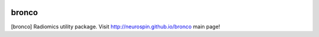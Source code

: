 
|Travis|_ |Coveralls|_ |Python27|_ |Python34|_ |PyPi|_ 

.. |Travis| image:: https://travis-ci.org/neurospin/bronco.svg?branch=master
.. _Travis: https://travis-ci.org/neurospin/bronco

.. |Coveralls| image:: https://coveralls.io/repos/neurospin/bronco/badge.svg?branch=master&service=github
.. _Coveralls: https://coveralls.io/github/neurospin/bronco

.. |Python27| image:: https://img.shields.io/badge/python-2.7-blue.svg
.. _Python27: https://badge.fury.io/py/bronco

.. |Python34| image:: https://img.shields.io/badge/python-3.4-blue.svg
.. _Python34: https://badge.fury.io/py/bronco

.. |PyPi| image:: https://badge.fury.io/py/bronco.svg
.. _PyPi: https://badge.fury.io/py/bronco


======================
bronco
======================

[bronco] Radiomics utility package.
Visit http://neurospin.github.io/bronco main page!





